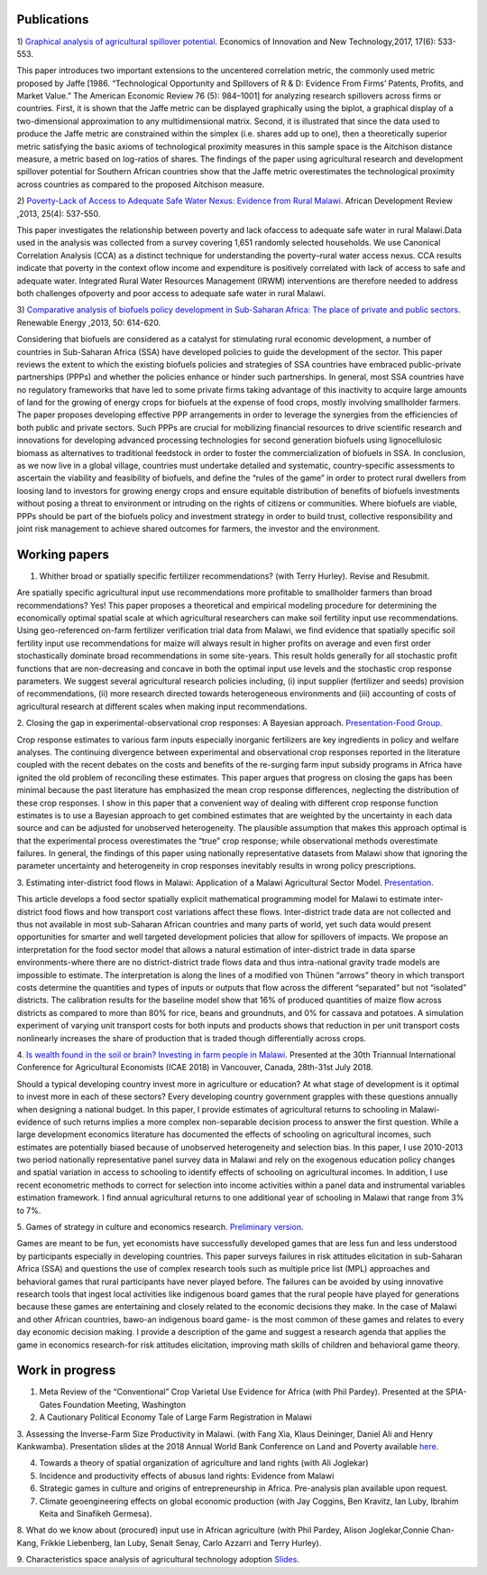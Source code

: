 .. title: Research
.. slug: research
.. date: 2019-01-03 17:24:32 UTC+02:00
.. tags: 
.. category: 
.. link: 
.. description: 
.. type: text

Publications
============

1) `Graphical analysis of agricultural spillover potential
<https://www.tandfonline.com/eprint/nsA7X2cgrAGtsX5dvzKu/full>`_. Economics of 
Innovation and New Technology,2017, 17(6): 533-553. 

This paper introduces two important extensions to the uncentered correlation metric, 
the commonly used metric proposed by Jaffe [1986. “Technological Opportunity and 
Spillovers of R & D: Evidence From Firms’ Patents, Profits, and Market Value.” 
The American Economic Review 76 (5): 984–1001] for analyzing research spillovers 
across firms or countries. First, it is shown that the Jaffe metric can be displayed 
graphically using the biplot, a graphical display of a two-dimensional approximation 
to any multidimensional matrix. Second, it is illustrated that since the data used 
to produce the Jaffe metric are constrained within the simplex (i.e. shares add up to one), 
then a theoretically superior metric satisfying the basic axioms of technological proximity 
measures in this sample space is the Aitchison distance measure, a metric based on 
log-ratios of shares. The findings of the paper using agricultural research and 
development spillover potential for Southern African countries show that the Jaffe metric 
overestimates the technological proximity across countries as compared to the proposed 
Aitchison measure.

2) `Poverty-Lack of Access to Adequate Safe Water Nexus: Evidence from Rural Malawi
<https://onlinelibrary.wiley.com/doi/abs/10.1111/1467-8268.12048>`_. African Development Review ,2013, 25(4): 537-550.

This paper investigates the relationship between poverty and lack ofaccess to 
adequate safe water in rural Malawi.Data used in the analysis was collected 
from a survey covering 1,651 randomly selected households. We use Canonical 
Correlation Analysis (CCA) as a distinct technique for understanding the 
poverty–rural water access nexus. CCA results indicate that poverty in the 
context oflow income and expenditure is positively correlated with lack of access 
to safe and adequate water. Integrated Rural Water Resources Management (IRWM) 
interventions are therefore needed to address both challenges ofpoverty and 
poor access to adequate safe water in rural Malawi.

3) `Comparative analysis of biofuels policy development in Sub-Saharan Africa: The place of private and public sectors
<https://www.sciencedirect.com/science/article/pii/S0960148112004491>`_. Renewable Energy ,2013, 50: 614-620.

Considering that biofuels are considered as a catalyst for stimulating rural economic development, 
a number of countries in Sub-Saharan Africa (SSA) have developed policies to guide the development 
of the sector. This paper reviews the extent to which the existing biofuels policies and strategies 
of SSA countries have embraced public-private partnerships (PPPs) and whether the policies enhance 
or hinder such partnerships. In general, most SSA countries have no regulatory frameworks that have 
led to some private firms taking advantage of this inactivity to acquire large amounts of land for 
the growing of energy crops for biofuels at the expense of food crops, mostly involving smallholder 
farmers. The paper proposes developing effective PPP arrangements in order to leverage the synergies 
from the efficiencies of both public and private sectors. Such PPPs are crucial for mobilizing financial 
resources to drive scientific research and innovations for developing advanced processing technologies for 
second generation biofuels using lignocellulosic biomass as alternatives to traditional feedstock in order 
to foster the commercialization of biofuels in SSA. In conclusion, as we now live in a global village, 
countries must undertake detailed and systematic, country-specific assessments to ascertain the viability 
and feasibility of biofuels, and define the “rules of the game” in order to protect rural dwellers from 
loosing land to investors for growing energy crops and ensure equitable distribution of benefits of 
biofuels investments without posing a threat to environment or intruding on the rights of citizens or 
communities. Where biofuels are viable, PPPs should be part of the biofuels policy and investment 
strategy in order to build trust, collective responsibility and joint risk management to achieve shared 
outcomes for farmers, the investor and the environment.

Working papers
==============

1. Whither broad or spatially specific fertilizer recommendations? (with Terry Hurley). Revise and Resubmit.

Are spatially specific agricultural input use recommendations more profitable to smallholder 
farmers than broad recommendations?  Yes! This paper proposes a theoretical and empirical 
modeling procedure for determining the economically optimal spatial scale at which agricultural 
researchers can make soil fertility input use recommendations. Using geo-referenced on-farm fertilizer 
verification trial data from Malawi, we find evidence that spatially specific soil fertility input use 
recommendations for maize will always result in higher profits on average and even first order 
stochastically dominate broad recommendations in some site-years. This result holds generally for 
all stochastic profit functions that are non-decreasing and concave in both the optimal input use 
levels and the stochastic crop response parameters.  We suggest several agricultural research policies 
including, (i) input supplier (fertilizer and seeds) provision of recommendations, (ii) more research 
directed towards heterogeneous environments and (iii) accounting of costs of agricultural research at 
different scales when making input recommendations.

2. Closing the gap in experimental-observational crop responses: A Bayesian approach.
`Presentation-Food Group
<https://github.com/MaxwellMkondiwa/Research/blob/master/ClosingGapsFoodGroupPresentationMaxwell_Final.pdf>`_.

Crop response estimates to various farm inputs especially inorganic fertilizers are key ingredients 
in policy and welfare analyses. The continuing divergence between experimental and observational crop 
responses reported in the literature coupled with the recent debates on the costs and benefits of the 
re-surging farm input subsidy programs in Africa have ignited the old problem of reconciling these estimates. 
This paper argues that progress on closing the gaps has been minimal because the past literature has emphasized 
the mean crop response differences, neglecting the distribution of these crop responses. I show in this paper 
that a convenient way of dealing with different crop response function estimates is to use a Bayesian approach 
to get combined estimates that are weighted by the uncertainty in each data source and can be adjusted for unobserved heterogeneity. 
The plausible assumption that makes this approach optimal is that the experimental process overestimates the “true” crop response; 
while observational methods overestimate failures. In general, the findings of this paper using nationally representative datasets 
from Malawi show that ignoring the parameter uncertainty and heterogeneity in crop responses inevitably results in wrong policy prescriptions.

3. Estimating inter-district food flows in Malawi: Application of a Malawi Agricultural Sector Model.
`Presentation
<https://github.com/MaxwellMkondiwa/Research/blob/master/EstimatingFoodFlowsPaper_FoodGroupPresentation.pdf>`_. 

This article develops a food sector spatially explicit mathematical programming model for Malawi 
to estimate inter-district food flows and how transport cost variations affect these flows. 
Inter-district trade data are not collected and thus not available in most sub-Saharan African 
countries and many parts of world, yet such data would present opportunities for smarter and well 
targeted development policies that allow for spillovers of impacts. We propose an interpretation 
for the food sector model that allows a natural estimation of inter-district trade in data sparse 
environments-where there are no district-district trade flows data and thus intra-national gravity 
trade models are impossible to estimate. The interpretation is along the lines of a modified von Thünen “arrows” 
theory in which transport costs determine the quantities and types of inputs or outputs that flow across the 
different “separated” but not “isolated” districts. The calibration results for the baseline model show 
that 16% of produced quantities of maize flow across districts as compared to more than 80% for rice, beans and groundnuts, 
and 0% for cassava and potatoes. A simulation experiment of varying unit transport costs for both inputs and products 
shows that reduction in per unit transport costs nonlinearly increases the share of production that is traded though 
differentially across crops.

4. `Is wealth found in the soil or brain? Investing in farm people in Malawi
<https://ageconsearch.umn.edu/record/275914/files/2483.pdf>`_. Presented at the 30th Triannual International Conference for 
Agricultural Economists (ICAE 2018) in Vancouver, Canada, 28th-31st July 2018. 

Should a typical developing country invest more in agriculture or education? At what stage of development 
is it optimal to invest more in each of these sectors? Every developing country government grapples 
with these questions annually when designing a national budget. In this paper, I provide estimates of agricultural returns 
to schooling in Malawi- evidence of such returns implies a more complex non-separable decision process to answer the first 
question. While a large development economics literature has documented the effects of schooling on agricultural incomes, 
such estimates are potentially biased because of unobserved heterogeneity and selection bias. In this paper, I use 2010-2013 
two period nationally representative panel survey data in Malawi and rely on the exogenous education policy changes and 
spatial variation in access to schooling to identify effects of schooling on agricultural incomes. In addition, 
I use recent econometric methods to correct for selection into income activities within a panel data and instrumental variables estimation framework. I find annual agricultural returns to one additional year of schooling in Malawi that range from 3% to 7%. 

5. Games of strategy in culture and economics research.
`Preliminary version
<https://github.com/MaxwellMkondiwa/Research/blob/master/Games%20of%20strategy%20in%20culture%20and%20economics%20research_working%20paper.pdf>`_.

Games are meant to be fun, yet economists have successfully developed games that are less fun and less understood by 
participants especially in developing countries. This paper surveys failures in risk attitudes elicitation in 
sub-Saharan Africa (SSA) and questions the use of complex research tools such as multiple price list (MPL) approaches 
and behavioral games that rural participants have never played before. The failures can be avoided by using innovative 
research tools that ingest local activities like indigenous board games that the rural people have played for generations 
because these games are entertaining and closely related to the economic decisions they make. In the case of Malawi and other 
African countries, bawo-an indigenous board game- is the most common of these games and relates to every day economic decision making. 
I provide a description of the game and suggest a research agenda that applies the game in economics research-for risk attitudes elicitation, 
improving math skills of children and behavioral game theory.


Work in progress
=================

1. Meta Review of the “Conventional” Crop Varietal Use Evidence for Africa (with Phil Pardey). Presented at the SPIA-Gates Foundation Meeting, Washington

2. A Cautionary Political Economy Tale of Large Farm Registration in Malawi

3. Assessing the Inverse-Farm Size Productivity in Malawi. (with Fang Xia, Klaus Deininger, Daniel Ali and Henry Kankwamba). Presentation slides at the 2018 Annual World Bank Conference on Land and Poverty available
`here
<https://www.conftool.com/landandpoverty2018/index.php?page=browseSessions&print=head&doprint=yes&form_session=448&presentations=show>`_.

4. Towards a theory of spatial organization of agriculture and land rights (with Ali Joglekar)

5. Incidence and productivity effects of abusus land rights: Evidence from Malawi

6. Strategic games in culture and origins of entrepreneurship in Africa. Pre-analysis plan available upon request.  

7. Climate geoengineering effects on global economic production (with Jay Coggins, Ben Kravitz, Ian Luby, Ibrahim Keita and Sinafikeh Germesa).

8. What do we know about (procured) input use in African agriculture (with Phil Pardey, Alison Joglekar,Connie Chan-Kang,
Frikkie Liebenberg, Ian Luby, Senait Senay, Carlo Azzarri and Terry Hurley).

9. Characteristics space analysis of agricultural technology adoption 
`Slides
<https://github.com/MaxwellMkondiwa/Research/blob/master/XristicsSpaceFoodGroupPresentation_25thSept.pdf>`_.  

